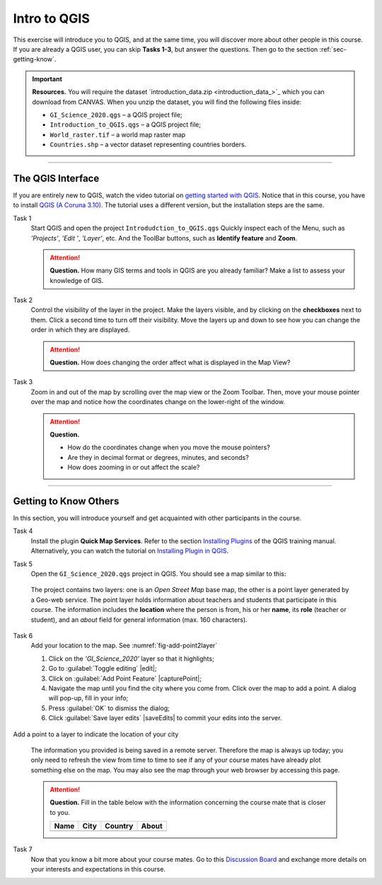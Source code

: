 Intro to QGIS
=============

This exercise will introduce you to QGIS, and at the same time, you will discover more about other people in this course.  If you are already a QGIS user, you can skip **Tasks 1-3**, but answer the questions. Then go to the section :ref:`sec-getting-know`.

.. important:: 
   **Resources.**
   You will require the dataset `introduction_data.zip <introduction_data_>`_ which you can download from CANVAS.  When you unzip the dataset, you will find the following files inside: 

   + ``GI_Science_2020.qgs`` – a QGIS project file;
   + ``Introduction_to_QGIS.qgs`` – a QGIS project file;
   + ``World_raster.tif`` – a world map raster map
   + ``Countries.shp`` – a vector dataset representing countries borders.


-------------------------

The QGIS Interface
------------------

If you are entirely new to QGIS, watch the video tutorial on `getting started with QGIS <https://vimeo.com/showcase/5716094/video/313813125>`_. Notice that in this course, you have to install `QGIS (A Coruna 3.10) <https://qgis.org/en/site/forusers/download.html>`_. The tutorial uses a different version, but the installation steps are the same.


.. raw:: html

   <div style="padding:56.25% 0 0 0;position:relative;"><iframe src="https://player.vimeo.com/video/313813125?color=007e83&portrait=0" style="position:absolute;top:0;left:0;width:100%;height:100%;" frameborder="0" allow="autoplay; fullscreen" allowfullscreen></iframe></div><script src="https://player.vimeo.com/api/player.js"></script>

\


Task 1
   Start QGIS and open the project ``Introdudction_to_QGIS.qgs`` Quickly inspect each of the Menu, such as *’Projects’*, *’Edit ’*, *’Layer’*, etc. And the ToolBar buttons, such as **Identify feature** and **Zoom**.


   .. attention:: 
      **Question.**
      How many GIS terms and tools in QGIS are you already familiar? Make a list to assess your knowledge of GIS.

Task 2
   Control the visibility of the layer in the project. Make the layers visible, and by clicking on the **checkboxes** next to them.  Click a second time to turn off their visibility. Move the layers up and down to see how you can change the order in which they are displayed.
  
  
   .. attention:: 
      **Question.**
      How does changing the order affect what is displayed in the Map View?

Task 3 
   Zoom in and out of the map by scrolling over the map view or the Zoom Toolbar. Then, move your mouse pointer over the map and notice how the coordinates change on the lower-right of the window.

   .. attention:: 
      **Question.**

      + How do the coordinates change when you move the mouse pointers? 
      + Are they in decimal format or degrees, minutes, and seconds? 
      + How does zooming in or out affect the scale?


------------------------------

.. _sec-getting-know:

Getting to Know Others
----------------------

In this section, you will introduce yourself and get acquainted with other participants in the course.
  
Task 4
   Install the plugin **Quick Map Services**. Refer to the section   `Installing Plugins <https://docs.qgis.org/3.10/en/docs/training_manual/qgis_plugins/fetching_plugins.html>`_   of the QGIS training manual. Alternatively, you can watch the tutorial on `Installing Plugin in QGIS <https://vimeo.com/showcase/5716094/video/201997421>`_.

.. raw:: html

   <div style="padding:53.54% 0 0 0;position:relative;"><iframe src="https://player.vimeo.com/video/201997421?color=007e83&portrait=0" style="position:absolute;top:0;left:0;width:100%;height:100%;" frameborder="0" allow="autoplay; fullscreen" allowfullscreen></iframe></div><script src="https://player.vimeo.com/api/player.js"></script> 

\

Task  5 
   Open the ``GI_Science_2020.qgs`` project in QGIS. You should see a map similar to this:

   .. image:: _static/img/task-student-location.png 
      :align: center

\

   The project contains two layers: one is an *Open Street Map* base map, the other is a point layer generated by a Geo-web service. The point layer holds information about teachers and students that participate in this course. The information includes the **location** where the person is from, his or her **name**, its **role** (teacher or student), and an *about* field for general information (max. 160 characters).

Task 6
   Add your location to the map. See :numref:`fig-add-point2layer`  
   
   #. Click on the  *'GI_Science_2020'* layer so that it highlights;
   #. Go to :guilabel:`Toggle editing` |edit|;
   #. Click on :guilabel:`Add  Point Feature` |capturePoint|;
   #. Navigate the map until you find the city where you come from. Click over the map to add a point. A dialog will pop-up, fill in your info;
   #. Press :guilabel:`OK` to dismiss the dialog;
   #. Click :guilabel:`Save layer edits` |saveEdits| to commit your edits into the server.

.. _fig-add-point2layer:
.. figure:: _static/img/add-point2layer.png
   :alt: add point to layer
   :figclass: align-center

   Add a point to a layer to indicate the location of your city

\

   The information you provided is being saved in a remote server. Therefore the map is always up today; you only need to refresh the view from time to time to see if any of your course mates have already plot something else on the map.
   You may also see the map through your web browser by accessing this page.

   .. attention:: 
      **Question.**
      Fill in the table below with the information concerning the course mate that is closer to you. 

      ====  ====  =======  =====
      Name  City  Country  About
      ====  ====  =======  =====
      | \   \     \        \
      ====  ====  =======  =====



Task 7
   Now that you know a bit more about your course mates. Go to this `Discussion Board <https://canvas.utwente.nl/courses/6539/discussion_topics/63457>`_ and exchange more details on your interests and expectations in this course.

.. sectionauthor:: Andre Mano Da Silva & Amy Corbin
